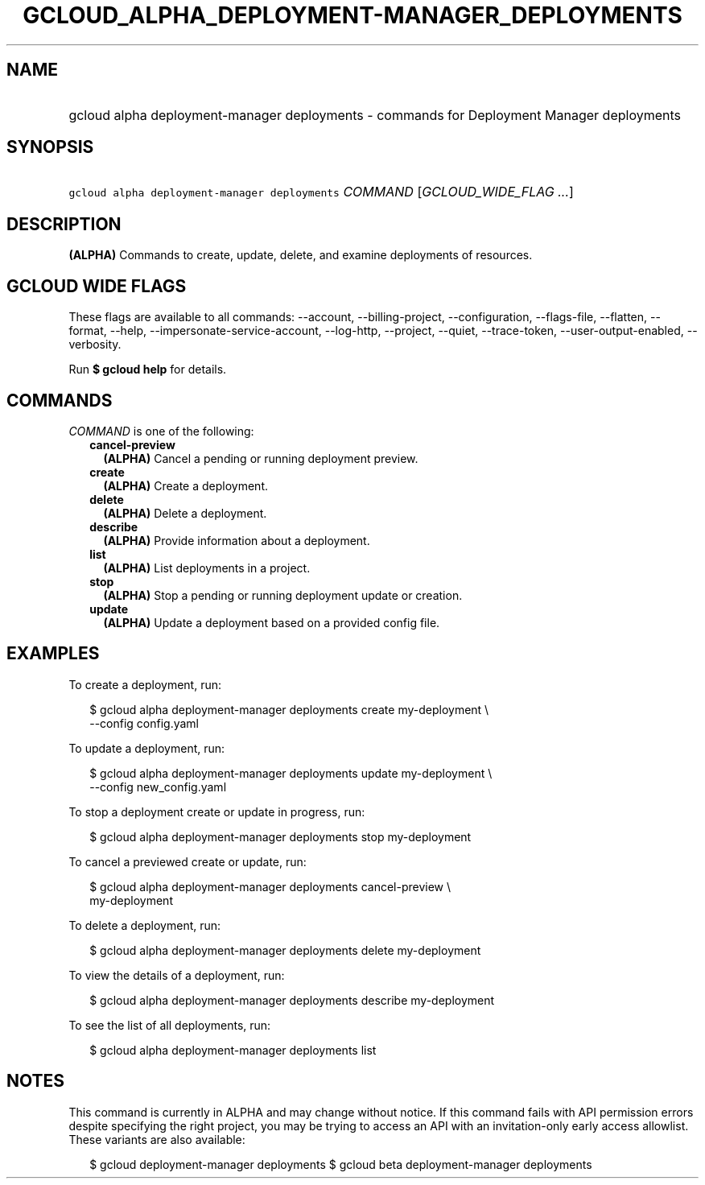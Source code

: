 
.TH "GCLOUD_ALPHA_DEPLOYMENT\-MANAGER_DEPLOYMENTS" 1



.SH "NAME"
.HP
gcloud alpha deployment\-manager deployments \- commands for Deployment Manager deployments



.SH "SYNOPSIS"
.HP
\f5gcloud alpha deployment\-manager deployments\fR \fICOMMAND\fR [\fIGCLOUD_WIDE_FLAG\ ...\fR]



.SH "DESCRIPTION"

\fB(ALPHA)\fR Commands to create, update, delete, and examine deployments of
resources.



.SH "GCLOUD WIDE FLAGS"

These flags are available to all commands: \-\-account, \-\-billing\-project,
\-\-configuration, \-\-flags\-file, \-\-flatten, \-\-format, \-\-help,
\-\-impersonate\-service\-account, \-\-log\-http, \-\-project, \-\-quiet,
\-\-trace\-token, \-\-user\-output\-enabled, \-\-verbosity.

Run \fB$ gcloud help\fR for details.



.SH "COMMANDS"

\f5\fICOMMAND\fR\fR is one of the following:

.RS 2m
.TP 2m
\fBcancel\-preview\fR
\fB(ALPHA)\fR Cancel a pending or running deployment preview.

.TP 2m
\fBcreate\fR
\fB(ALPHA)\fR Create a deployment.

.TP 2m
\fBdelete\fR
\fB(ALPHA)\fR Delete a deployment.

.TP 2m
\fBdescribe\fR
\fB(ALPHA)\fR Provide information about a deployment.

.TP 2m
\fBlist\fR
\fB(ALPHA)\fR List deployments in a project.

.TP 2m
\fBstop\fR
\fB(ALPHA)\fR Stop a pending or running deployment update or creation.

.TP 2m
\fBupdate\fR
\fB(ALPHA)\fR Update a deployment based on a provided config file.


.RE
.sp

.SH "EXAMPLES"

To create a deployment, run:

.RS 2m
$ gcloud alpha deployment\-manager deployments create my\-deployment \e
    \-\-config config.yaml
.RE

To update a deployment, run:

.RS 2m
$ gcloud alpha deployment\-manager deployments update my\-deployment \e
    \-\-config new_config.yaml
.RE

To stop a deployment create or update in progress, run:

.RS 2m
$ gcloud alpha deployment\-manager deployments stop my\-deployment
.RE

To cancel a previewed create or update, run:

.RS 2m
$ gcloud alpha deployment\-manager deployments cancel\-preview \e
    my\-deployment
.RE

To delete a deployment, run:

.RS 2m
$ gcloud alpha deployment\-manager deployments delete my\-deployment
.RE

To view the details of a deployment, run:

.RS 2m
$ gcloud alpha deployment\-manager deployments describe my\-deployment
.RE

To see the list of all deployments, run:

.RS 2m
$ gcloud alpha deployment\-manager deployments list
.RE



.SH "NOTES"

This command is currently in ALPHA and may change without notice. If this
command fails with API permission errors despite specifying the right project,
you may be trying to access an API with an invitation\-only early access
allowlist. These variants are also available:

.RS 2m
$ gcloud deployment\-manager deployments
$ gcloud beta deployment\-manager deployments
.RE

